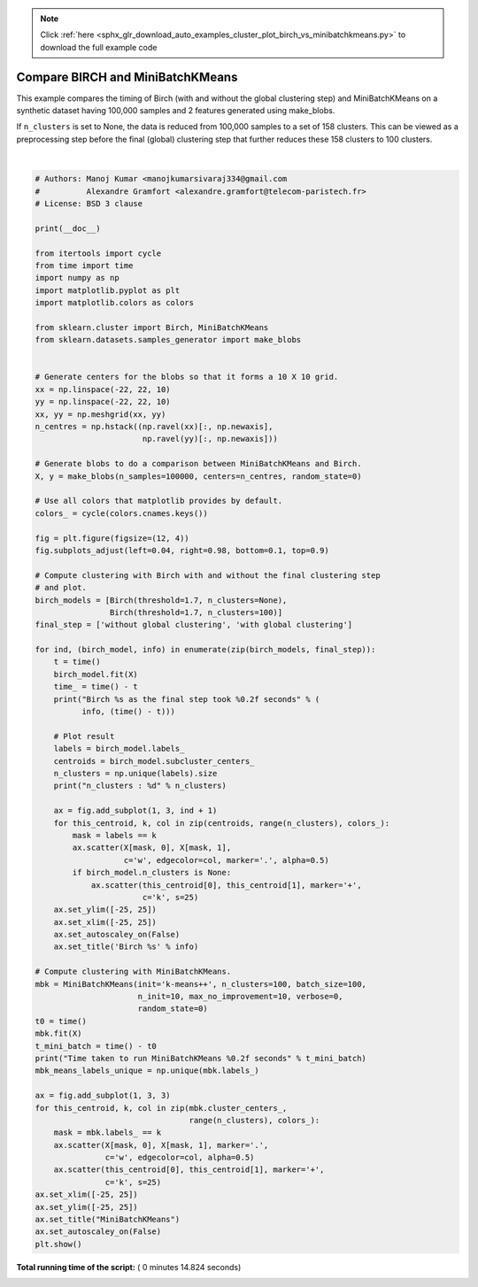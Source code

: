 .. note::
    :class: sphx-glr-download-link-note

    Click :ref:`here <sphx_glr_download_auto_examples_cluster_plot_birch_vs_minibatchkmeans.py>` to download the full example code
.. rst-class:: sphx-glr-example-title

.. _sphx_glr_auto_examples_cluster_plot_birch_vs_minibatchkmeans.py:


=================================
Compare BIRCH and MiniBatchKMeans
=================================

This example compares the timing of Birch (with and without the global
clustering step) and MiniBatchKMeans on a synthetic dataset having
100,000 samples and 2 features generated using make_blobs.

If ``n_clusters`` is set to None, the data is reduced from 100,000
samples to a set of 158 clusters. This can be viewed as a preprocessing
step before the final (global) clustering step that further reduces these
158 clusters to 100 clusters.




.. image:: /auto_examples/cluster/images/sphx_glr_plot_birch_vs_minibatchkmeans_001.png
    :class: sphx-glr-single-img


.. rst-class:: sphx-glr-script-out

 Out:

 .. code-block:: none

    Birch without global clustering as the final step took 4.14 seconds
    n_clusters : 158
    Birch with global clustering as the final step took 4.15 seconds
    n_clusters : 100
    Time taken to run MiniBatchKMeans 4.68 seconds




|


.. code-block:: python


    # Authors: Manoj Kumar <manojkumarsivaraj334@gmail.com
    #          Alexandre Gramfort <alexandre.gramfort@telecom-paristech.fr>
    # License: BSD 3 clause

    print(__doc__)

    from itertools import cycle
    from time import time
    import numpy as np
    import matplotlib.pyplot as plt
    import matplotlib.colors as colors

    from sklearn.cluster import Birch, MiniBatchKMeans
    from sklearn.datasets.samples_generator import make_blobs


    # Generate centers for the blobs so that it forms a 10 X 10 grid.
    xx = np.linspace(-22, 22, 10)
    yy = np.linspace(-22, 22, 10)
    xx, yy = np.meshgrid(xx, yy)
    n_centres = np.hstack((np.ravel(xx)[:, np.newaxis],
                           np.ravel(yy)[:, np.newaxis]))

    # Generate blobs to do a comparison between MiniBatchKMeans and Birch.
    X, y = make_blobs(n_samples=100000, centers=n_centres, random_state=0)

    # Use all colors that matplotlib provides by default.
    colors_ = cycle(colors.cnames.keys())

    fig = plt.figure(figsize=(12, 4))
    fig.subplots_adjust(left=0.04, right=0.98, bottom=0.1, top=0.9)

    # Compute clustering with Birch with and without the final clustering step
    # and plot.
    birch_models = [Birch(threshold=1.7, n_clusters=None),
                    Birch(threshold=1.7, n_clusters=100)]
    final_step = ['without global clustering', 'with global clustering']

    for ind, (birch_model, info) in enumerate(zip(birch_models, final_step)):
        t = time()
        birch_model.fit(X)
        time_ = time() - t
        print("Birch %s as the final step took %0.2f seconds" % (
              info, (time() - t)))

        # Plot result
        labels = birch_model.labels_
        centroids = birch_model.subcluster_centers_
        n_clusters = np.unique(labels).size
        print("n_clusters : %d" % n_clusters)

        ax = fig.add_subplot(1, 3, ind + 1)
        for this_centroid, k, col in zip(centroids, range(n_clusters), colors_):
            mask = labels == k
            ax.scatter(X[mask, 0], X[mask, 1],
                       c='w', edgecolor=col, marker='.', alpha=0.5)
            if birch_model.n_clusters is None:
                ax.scatter(this_centroid[0], this_centroid[1], marker='+',
                           c='k', s=25)
        ax.set_ylim([-25, 25])
        ax.set_xlim([-25, 25])
        ax.set_autoscaley_on(False)
        ax.set_title('Birch %s' % info)

    # Compute clustering with MiniBatchKMeans.
    mbk = MiniBatchKMeans(init='k-means++', n_clusters=100, batch_size=100,
                          n_init=10, max_no_improvement=10, verbose=0,
                          random_state=0)
    t0 = time()
    mbk.fit(X)
    t_mini_batch = time() - t0
    print("Time taken to run MiniBatchKMeans %0.2f seconds" % t_mini_batch)
    mbk_means_labels_unique = np.unique(mbk.labels_)

    ax = fig.add_subplot(1, 3, 3)
    for this_centroid, k, col in zip(mbk.cluster_centers_,
                                     range(n_clusters), colors_):
        mask = mbk.labels_ == k
        ax.scatter(X[mask, 0], X[mask, 1], marker='.',
                   c='w', edgecolor=col, alpha=0.5)
        ax.scatter(this_centroid[0], this_centroid[1], marker='+',
                   c='k', s=25)
    ax.set_xlim([-25, 25])
    ax.set_ylim([-25, 25])
    ax.set_title("MiniBatchKMeans")
    ax.set_autoscaley_on(False)
    plt.show()

**Total running time of the script:** ( 0 minutes  14.824 seconds)


.. _sphx_glr_download_auto_examples_cluster_plot_birch_vs_minibatchkmeans.py:


.. only :: html

 .. container:: sphx-glr-footer
    :class: sphx-glr-footer-example



  .. container:: sphx-glr-download

     :download:`Download Python source code: plot_birch_vs_minibatchkmeans.py <plot_birch_vs_minibatchkmeans.py>`



  .. container:: sphx-glr-download

     :download:`Download Jupyter notebook: plot_birch_vs_minibatchkmeans.ipynb <plot_birch_vs_minibatchkmeans.ipynb>`


.. only:: html

 .. rst-class:: sphx-glr-signature

    `Gallery generated by Sphinx-Gallery <https://sphinx-gallery.readthedocs.io>`_
